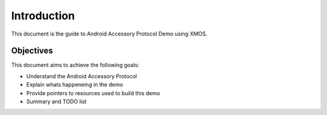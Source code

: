 Introduction
============

This document is the guide to Android Accessory Protocol Demo using XMOS.

Objectives
----------

This document aims to achieve the following goals:

* Understand the Android Accessory Protocol
* Explain whats happeneing in the demo
* Provide pointers to resources used to build this demo
* Summary and TODO list
